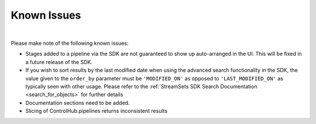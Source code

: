 Known Issues
============
|

Please make note of the following known issues:

* Stages added to a pipeline via the SDK are not guaranteed to show up auto-arranged in the UI.
  This will be fixed in a future release of the SDK.
* If you wish to sort results by the last modified date when using the advanced search functionality in the SDK,
  the value given to the ``order_by`` parameter must be ``'MODIFIED_ON'`` as opposed to ``'LAST_MODIFIED_ON'``
  as typically seen with other usage. Please refer to the :ref:`StreamSets SDK Search Documentation <search_for_objects>`
  for further details
* Documentation sections need to be added.
* Slicing of ControlHub.pipelines returns inconsistent results

